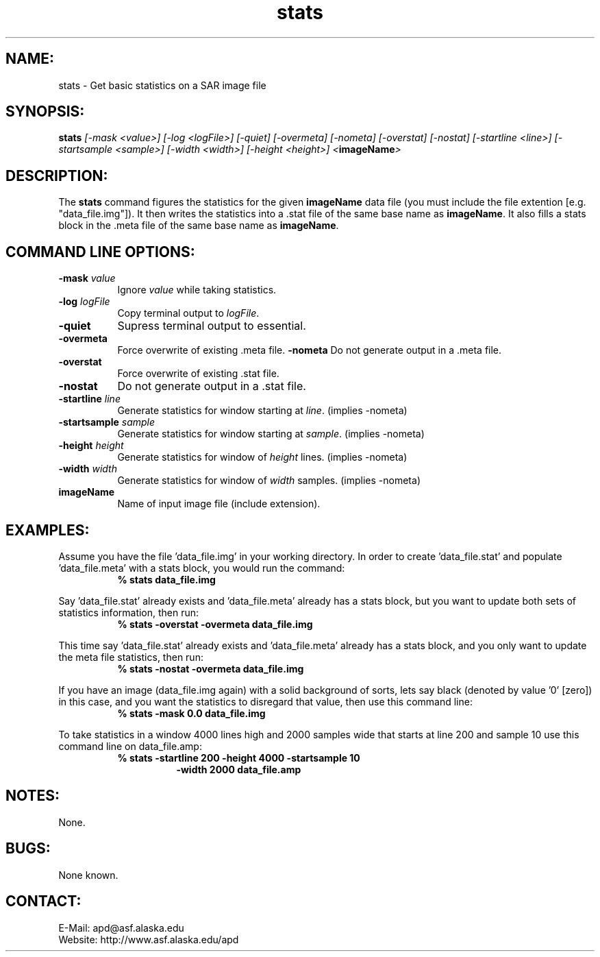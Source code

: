 .PU

.TH stats 1 "March 2003"

.SH NAME:
stats \- Get basic statistics on a SAR image file

.SH SYNOPSIS:
.B stats
.I "[-mask <value>] [-log <logFile>] [-quiet] [-overmeta]"
.I "[-nometa] [-overstat] [-nostat] [-startline <line>]"
.I "[-startsample <sample>] [-width <width>]"
.I "[-height <height>] <\fBimageName\fP>"

.SH DESCRIPTION:
The \fBstats\fP command figures the statistics for the given \fBimageName\fP
data file (you must include the file extention [e.g. "data_file.img"]). It then
writes the statistics into a .stat file of the same base name as
\fBimageName\fP. It also fills a stats block in the .meta file of the same base
name as \fBimageName\fP.

.SH COMMAND LINE OPTIONS:
.TP 8
.B "-mask \fIvalue\fP"
Ignore \fIvalue\fP while taking statistics.
.TP 8
.B "-log \fIlogFile\fP"
Copy terminal output to \fIlogFile\fP.
.TP 8
.B "-quiet"
Supress terminal output to essential.
.TP 8
.B "-overmeta"
Force overwrite of existing .meta file.
.B "-nometa"
Do not generate output in a .meta file.
.TP 8
.B "-overstat"
Force overwrite of existing .stat file.
.TP 8
.B "-nostat"
Do not generate output in a .stat file.
.TP 8
.B "-startline \fIline\fP"
Generate statistics for window starting at \fIline\fP. (implies -nometa)
.TP 8
.B "-startsample \fIsample\fP"
Generate statistics for window starting at \fIsample\fP. (implies -nometa)
.TP 8
.B "-height \fIheight\fP"
Generate statistics for window of \fIheight\fP lines. (implies -nometa)
.TP 8
.B "-width \fIwidth\fP"
Generate statistics for window of \fIwidth\fP samples. (implies -nometa)
.TP 8
.B "imageName"
Name of input image file (include extension).

.SH EXAMPLES:
Assume you have the file 'data_file.img' in your working directory. In order to
create 'data_file.stat' and populate 'data_file.meta' with a stats block, you
would run the command:
.in +8
.B "% stats data_file.img"
.in -8

.PP

Say 'data_file.stat' already exists and 'data_file.meta' already has a stats
block, but you want to update both sets of statistics information, then run:
.in +8
.B "% stats -overstat -overmeta data_file.img"
.in -8

.PP

This time say 'data_file.stat' already exists and 'data_file.meta' already has a
stats block, and you only want to update the meta file statistics, then run:
.in +8
.B "% stats -nostat -overmeta data_file.img"
.in -8

.PP

If you have an image (data_file.img again) with a solid background of sorts,
lets say black (denoted by value '0' [zero]) in this case, and you want the
statistics to disregard that value, then use this command line:
.in +8
.B "% stats -mask 0.0 data_file.img"
.in -8

.PP

To take statistics in a window 4000 lines high and 2000 samples wide that
starts at line 200 and sample 10 use this command line on data_file.amp:
.in +8
.B "% stats -startline 200 -height 4000 -startsample 10"
.in +8
.B "-width 2000 data_file.amp"
.in -16

.SH NOTES:
None.

.SH BUGS:
None known.

.SH CONTACT:
E-Mail:  apd@asf.alaska.edu
.RE
Website: http://www.asf.alaska.edu/apd
